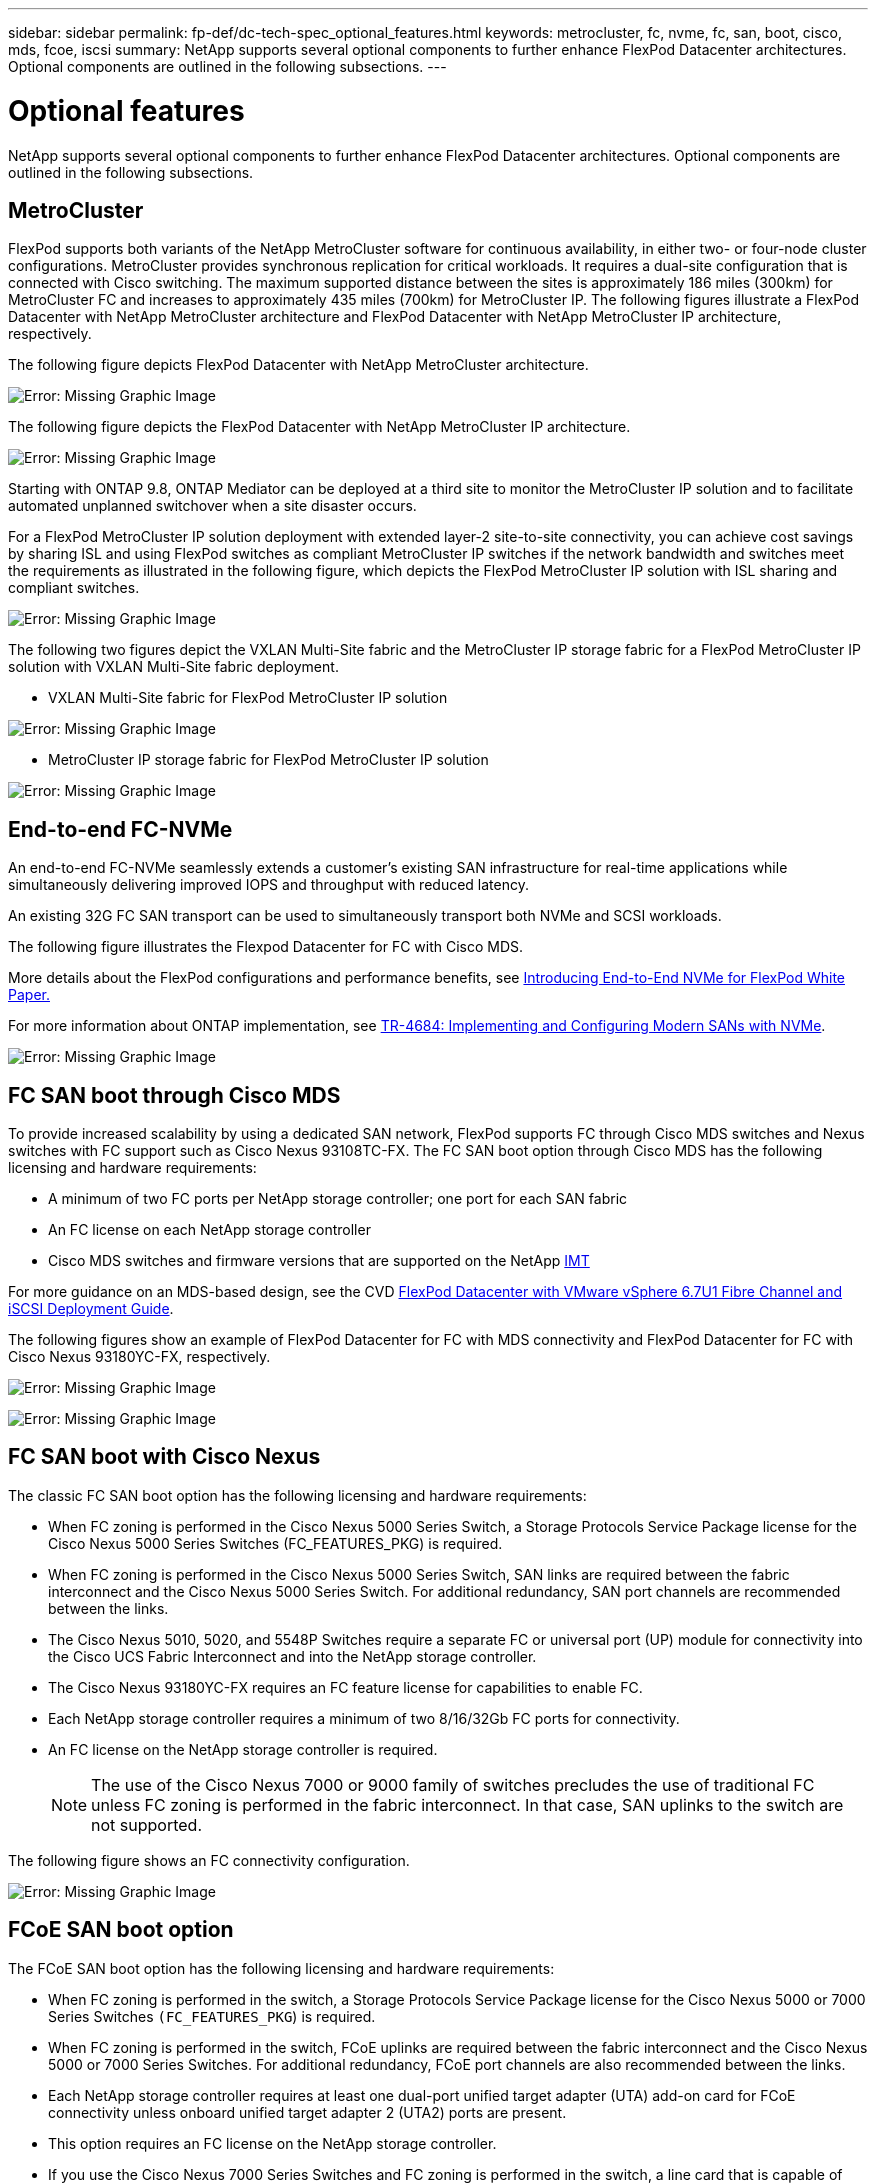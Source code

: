 ---
sidebar: sidebar
permalink: fp-def/dc-tech-spec_optional_features.html
keywords: metrocluster, fc, nvme, fc, san, boot, cisco, mds, fcoe, iscsi
summary: NetApp supports several optional components to further enhance FlexPod Datacenter architectures. Optional components are outlined in the following subsections.
---

= Optional features
:hardbreaks:
:nofooter:
:icons: font
:linkattrs:
:imagesdir: ./../media/

//
// This file was created with NDAC Version 2.0 (August 17, 2020)
//
// 2021-06-03 13:02:39.840183
//

NetApp supports several optional components to further enhance FlexPod Datacenter architectures. Optional components are outlined in the following subsections.

== MetroCluster

FlexPod supports both variants of the NetApp MetroCluster software for continuous availability, in either two- or four-node cluster configurations. MetroCluster provides synchronous replication for critical workloads. It requires a dual-site configuration that is connected with Cisco switching. The maximum supported distance between the sites is approximately 186 miles (300km) for MetroCluster FC and increases to approximately 435 miles (700km) for MetroCluster IP. The following figures illustrate a FlexPod Datacenter with NetApp MetroCluster architecture and FlexPod Datacenter with NetApp MetroCluster IP architecture, respectively.

The following figure depicts FlexPod Datacenter with NetApp MetroCluster architecture.

image:dc-tech-spec_image1.png[Error: Missing Graphic Image]

The following figure depicts the FlexPod Datacenter with NetApp MetroCluster IP architecture.

image:dc-tech-spec_image2.png[Error: Missing Graphic Image]

Starting with ONTAP 9.8, ONTAP Mediator can be deployed at a third site to monitor the MetroCluster IP solution and to facilitate automated unplanned switchover when a site disaster occurs.

For a FlexPod MetroCluster IP solution deployment with extended layer-2 site-to-site connectivity, you can achieve cost savings by sharing ISL and using FlexPod switches as compliant MetroCluster IP switches if the network bandwidth and switches meet the requirements as illustrated in the following figure, which depicts the FlexPod MetroCluster IP solution with ISL sharing and compliant switches.

image:dc-tech-spec_image10.png[Error: Missing Graphic Image]

The following two figures depict the VXLAN Multi-Site fabric and the MetroCluster IP storage fabric for a FlexPod MetroCluster IP solution with VXLAN Multi-Site fabric deployment.

* VXLAN Multi-Site fabric for FlexPod MetroCluster IP solution

image:dc-tech-spec_image11.png[Error: Missing Graphic Image]

* MetroCluster IP storage fabric for FlexPod MetroCluster IP solution

image:dc-tech-spec_image12.png[Error: Missing Graphic Image]

== End-to-end FC-NVMe

An end-to-end FC-NVMe seamlessly extends a customer’s existing SAN infrastructure for real-time applications while simultaneously delivering improved IOPS and throughput with reduced latency.

An existing 32G FC SAN transport can be used to simultaneously transport both NVMe and SCSI workloads.

The following figure illustrates the Flexpod Datacenter for FC with Cisco MDS.

More details about the FlexPod configurations and performance benefits, see https://www.cisco.com/c/en/us/products/collateral/servers-unified-computing/ucs-b-series-blade-servers/whitepaper-c11-741907.html[Introducing End-to-End NVMe for FlexPod White Paper.^]

For more information about ONTAP implementation, see https://www.netapp.com/us/media/tr-4684.pdf[TR-4684: Implementing and Configuring Modern SANs with NVMe^].

image:dc-tech-spec_image3.png[Error: Missing Graphic Image]

== FC SAN boot through Cisco MDS

To provide increased scalability by using a dedicated SAN network, FlexPod supports FC through Cisco MDS switches and Nexus switches with FC support such as Cisco Nexus 93108TC-FX. The FC SAN boot option through Cisco MDS has the following licensing and hardware requirements:

* A minimum of two FC ports per NetApp storage controller; one port for each SAN fabric
* An FC license on each NetApp storage controller
* Cisco MDS switches and firmware versions that are supported on the NetApp http://mysupport.netapp.com/matrix[IMT^]

For more guidance on an MDS-based design, see the CVD https://www.cisco.com/c/en/us/td/docs/unified_computing/ucs/UCS_CVDs/flexpod_datacenter_vmware_netappaffa.html[FlexPod Datacenter with VMware vSphere 6.7U1 Fibre Channel and iSCSI Deployment Guide^].

The following figures show an example of FlexPod Datacenter for FC with MDS connectivity and FlexPod Datacenter for FC with Cisco Nexus 93180YC-FX, respectively.

image:dc-tech-spec_image4.jpg[Error: Missing Graphic Image]

image:dc-tech-spec_image5.png[Error: Missing Graphic Image]

== FC SAN boot with Cisco Nexus

The classic FC SAN boot option has the following licensing and hardware requirements:

* When FC zoning is performed in the Cisco Nexus 5000 Series Switch, a Storage Protocols Service Package license for the Cisco Nexus 5000 Series Switches (FC_FEATURES_PKG) is required.
* When FC zoning is performed in the Cisco Nexus 5000 Series Switch, SAN links are required between the fabric interconnect and the Cisco Nexus 5000 Series Switch. For additional redundancy, SAN port channels are recommended between the links.
* The Cisco Nexus 5010, 5020, and 5548P Switches require a separate FC or universal port (UP) module for connectivity into the Cisco UCS Fabric Interconnect and into the NetApp storage controller.
* The Cisco Nexus 93180YC-FX requires an FC feature license for capabilities to enable FC.
* Each NetApp storage controller requires a minimum of two 8/16/32Gb FC ports for connectivity.
* An FC license on the NetApp storage controller is required.
+
[NOTE]
The use of the Cisco Nexus 7000 or 9000 family of switches precludes the use of traditional FC unless FC zoning is performed in the fabric interconnect. In that case, SAN uplinks to the switch are not supported.

The following figure shows an FC connectivity configuration.

image:dc-tech-spec_image6.png[Error: Missing Graphic Image]

== FCoE SAN boot option

The FCoE SAN boot option has the following licensing and hardware requirements:

* When FC zoning is performed in the switch, a Storage Protocols Service Package license for the Cisco Nexus 5000 or 7000 Series Switches `(FC_FEATURES_PKG`) is required.
* When FC zoning is performed in the switch, FCoE uplinks are required between the fabric interconnect and the Cisco Nexus 5000 or 7000 Series Switches. For additional redundancy, FCoE port channels are also recommended between the links.
* Each NetApp storage controller requires at least one dual-port unified target adapter (UTA) add-on card for FCoE connectivity unless onboard unified target adapter 2 (UTA2) ports are present.
* This option requires an FC license on the NetApp storage controller.
* If you use the Cisco Nexus 7000 Series Switches and FC zoning is performed in the switch, a line card that is capable of supporting FCoE is required.
+
[NOTE]
The use of the Cisco Nexus 9000 Series Switches precludes the use of FCoE unless FC zoning is performed in the fabric interconnect and storage is connected to the fabric interconnects with appliance ports. In that case, FCoE uplinks to the switch are not supported.

The following figure shows an FCoE boot scenario.

image:dc-tech-spec_image7.png[Error: Missing Graphic Image]

== iSCSI boot option

The iSCSI boot option has the following licensing and hardware requirements:

* An iSCSI license on the NetApp storage controller is required.
* An adapter in the Cisco UCS Server that is capable of iSCSI boot is required.
* A two-port 10Gbps Ethernet adapter on the NetApp storage controller is required.

The following figure shows an Ethernet-only configuration that is booted by using iSCSI.

image:dc-tech-spec_image8.png[Error: Missing Graphic Image]

== Cisco UCS direct connect with NetApp storage

NetApp AFF and FAS controllers can be directly connected to the Cisco UCS fabric interconnects without any upstream SAN switch.

Four Cisco UCS port types can be used to directly connect to NetApp storage:

* *Storage FC port.* Directly connect this port to an FC port on NetApp storage.
* *Storage FCoE port.* Directly connect this port to an FCoE port on NetApp storage.
* *Appliance port.* Directly connect this port to a 10GbE port on NetApp storage.
* *Unified storage port.* Directly connect this port to a NetApp UTA.

The licensing and hardware requirements are as follows:

* A protocol license on the NetApp storage controller is required.
* A Cisco UCS adapter (initiator) is required on the server. For a list of supported Cisco UCS adapters, see the NetApp http://mysupport.netapp.com/matrix[IMT^].
* A target adapter on the NetApp storage controller is required.

The following figure shows an FC direct-connect configuration.

image:dc-tech-spec_image9.png[Error: Missing Graphic Image]

*Notes:*

* Cisco UCS is configured in FC switching mode.
* FCoE ports from the target to fabric interconnects are configured as FCoE storage ports.
* FC ports from the target to fabric interconnects are configured as FC storage ports.

The following figure shows an iSCSI/Unified IP direct-connect configuration.

image:dc-tech-spec_image10.png[Error: Missing Graphic Image]

*Notes:*

* Cisco UCS is configured in Ethernet switching mode.
* iSCSI ports from the target to fabric interconnects are configured as Ethernet storage ports for iSCSI data.
* Ethernet ports from the target to fabric interconnects are configured as Ethernet storage ports for CIFS/NFS data.
